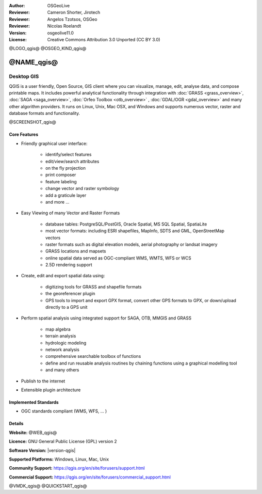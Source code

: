 :Author: OSGeoLive
:Reviewer: Cameron Shorter, Jirotech
:Reviewer: Angelos Tzotsos, OSGeo
:Reviewer: Nicolas Roelandt
:Version: osgeolive11.0
:License: Creative Commons Attribution 3.0 Unported (CC BY 3.0)

@LOGO_qgis@
@OSGEO_KIND_qgis@



@NAME_qgis@
================================================================================

Desktop GIS
~~~~~~~~~~~~~~~~~~~~~~~~~~~~~~~~~~~~~~~~~~~~~~~~~~~~~~~~~~~~~~~~~~~~~~~~~~~~~~~~

QGIS is a user friendly, Open Source, GIS client where
you can visualize, manage, edit, analyse data, and compose printable maps.
It includes powerful analytical functionality through integration with :doc:`GRASS <grass_overview>`, :doc:`SAGA <saga_overview>`, :doc:`Orfeo Toolbox <otb_overview>` , :doc:`GDAL/OGR <gdal_overview>` and many other algorithm providers. It runs on Linux, Unix, Mac OSX, and Windows and supports numerous vector, raster and database formats and functionality.

@SCREENSHOT_qgis@

Core Features
--------------------------------------------------------------------------------

* Friendly graphical user interface:

    * identify/select features
    * edit/view/search attributes
    * on the fly projection
    * print composer
    * feature labeling
    * change vector and raster symbology
    * add a graticule layer
    * and more ...

* Easy Viewing of many Vector and Raster Formats

    * database tables: PostgreSQL/PostGIS, Oracle Spatial, MS SQL Spatial, SpatiaLite
    * most vector formats: including ESRI shapefiles, MapInfo, SDTS and GML, OpenStreetMap vectors
    * raster formats such as digital elevation models, aerial photography or landsat imagery
    * GRASS locations and mapsets
    * online spatial data served as OGC-compliant WMS, WMTS, WFS or WCS
    * 2.5D rendering support

* Create, edit and export spatial data using:

    * digitizing tools for GRASS and shapefile formats
    * the georeferencer plugin
    * GPS tools to import and export GPX format, convert other GPS formats to GPX, or down/upload directly to a GPS unit

* Perform spatial analysis using integrated support for SAGA, OTB, MMGIS and GRASS

    * map algebra
    * terrain analysis
    * hydrologic modeling
    * network analysis
    * comprehensive searchable toolbox of functions
    * define and run reusable analysis routines by chaining functions using a graphical modelling tool
    * and many others

* Publish to the internet
* Extensible plugin architecture

Implemented Standards
--------------------------------------------------------------------------------

* OGC standards compliant (WMS, WFS, ... )

Details
--------------------------------------------------------------------------------

**Website:** @WEB_qgis@

**Licence:** GNU General Public License (GPL) version 2

**Software Version:** |version-qgis|

**Supported Platforms:** Windows, Linux, Mac, Unix

**Community Support:** https://qgis.org/en/site/forusers/support.html

**Commercial Support:** https://qgis.org/en/site/forusers/commercial_support.html


@VMDK_qgis@
@QUICKSTART_qgis@

.. presentation-note
    Quantum GIS, or QGIS, is a very popular user-friendly GIS client which allows you to visualize, manage, edit, analyse data, and compose printable maps. It supports numerous vector, raster and database formats, and boasts many free toolboxes, including a user-friendly interface to many of the advanced GRASS analysis modules.

